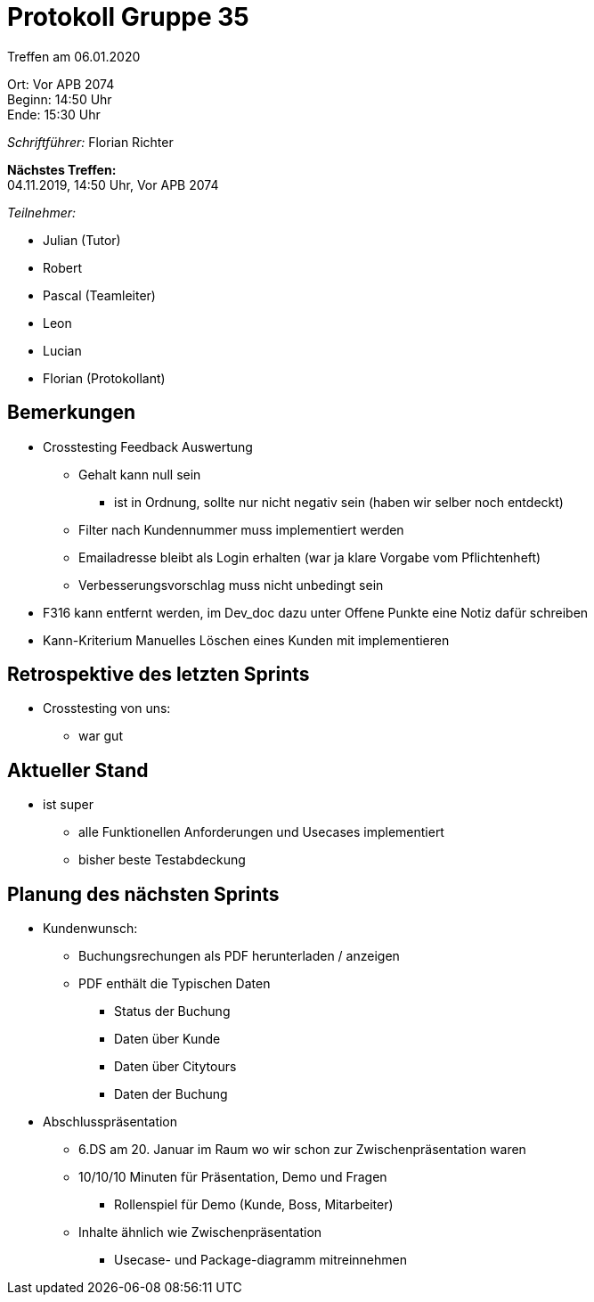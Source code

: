 = Protokoll Gruppe 35

Treffen am 06.01.2020

Ort:      Vor APB 2074 +
Beginn:   14:50 Uhr +
Ende:     15:30 Uhr 

__Schriftführer:__
Florian Richter +

*Nächstes Treffen:* +
04.11.2019, 14:50 Uhr, Vor APB 2074

__Teilnehmer:__

* Julian (Tutor)
* Robert
* Pascal (Teamleiter)
* Leon
* Lucian
* Florian (Protokollant)

== Bemerkungen
* Crosstesting Feedback Auswertung
** Gehalt kann null sein
*** ist in Ordnung, sollte nur nicht negativ sein (haben wir selber noch entdeckt)
** Filter nach Kundennummer muss implementiert werden
** Emailadresse bleibt als Login erhalten (war ja klare Vorgabe vom Pflichtenheft)
** Verbesserungsvorschlag muss nicht unbedingt sein
* F316 kann entfernt werden, im Dev_doc dazu unter Offene Punkte eine Notiz dafür schreiben
* Kann-Kriterium Manuelles Löschen eines Kunden mit implementieren

== Retrospektive des letzten Sprints
* Crosstesting von uns:
** war gut


== Aktueller Stand
* ist super
** alle Funktionellen Anforderungen und Usecases implementiert
** bisher beste Testabdeckung

== Planung des nächsten Sprints
* Kundenwunsch:
** Buchungsrechungen als PDF herunterladen / anzeigen
** PDF enthält die Typischen Daten
*** Status der Buchung
*** Daten über Kunde
*** Daten über Citytours
*** Daten der Buchung

* Abschlusspräsentation
** 6.DS am 20. Januar im Raum wo wir schon zur Zwischenpräsentation waren
** 10/10/10 Minuten für Präsentation, Demo und Fragen
*** Rollenspiel für Demo (Kunde, Boss, Mitarbeiter)
** Inhalte ähnlich wie Zwischenpräsentation
*** Usecase- und Package-diagramm mitreinnehmen